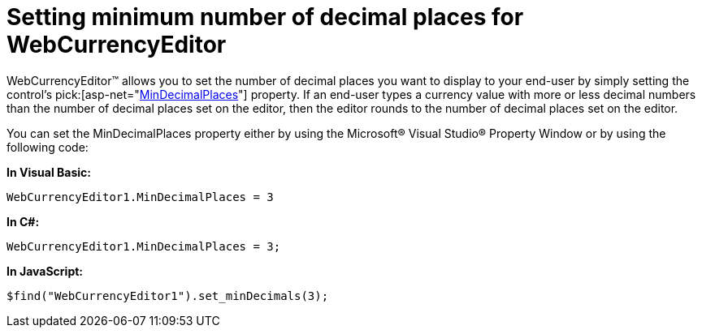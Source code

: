﻿////

|metadata|
{
    "name": "webcurrencyeditor-setting-minimum-number-of-decimal-places-for-webcurrencyeditor",
    "controlName": ["WebCurrencyEditor"],
    "tags": ["Editing","How Do I","Styling"],
    "guid": "{F4DC5C77-0554-4E20-9958-B54A614DECF4}",  
    "buildFlags": [],
    "createdOn": "2009-03-06T17:11:31Z"
}
|metadata|
////

= Setting minimum number of decimal places for WebCurrencyEditor

WebCurrencyEditor™ allows you to set the number of decimal places you want to display to your end-user by simply setting the control’s  pick:[asp-net="link:infragistics4.web.v{ProductVersion}~infragistics.web.ui.editorcontrols.webcurrencyeditor~mindecimalplaces.html[MinDecimalPlaces]"]  property. If an end-user types a currency value with more or less decimal numbers than the number of decimal places set on the editor, then the editor rounds to the number of decimal places set on the editor.

You can set the MinDecimalPlaces property either by using the Microsoft® Visual Studio® Property Window or by using the following code:

*In Visual Basic:*

----
WebCurrencyEditor1.MinDecimalPlaces = 3
----

*In C#:*

----
WebCurrencyEditor1.MinDecimalPlaces = 3;
----

*In JavaScript:*

----
$find("WebCurrencyEditor1").set_minDecimals(3);
----